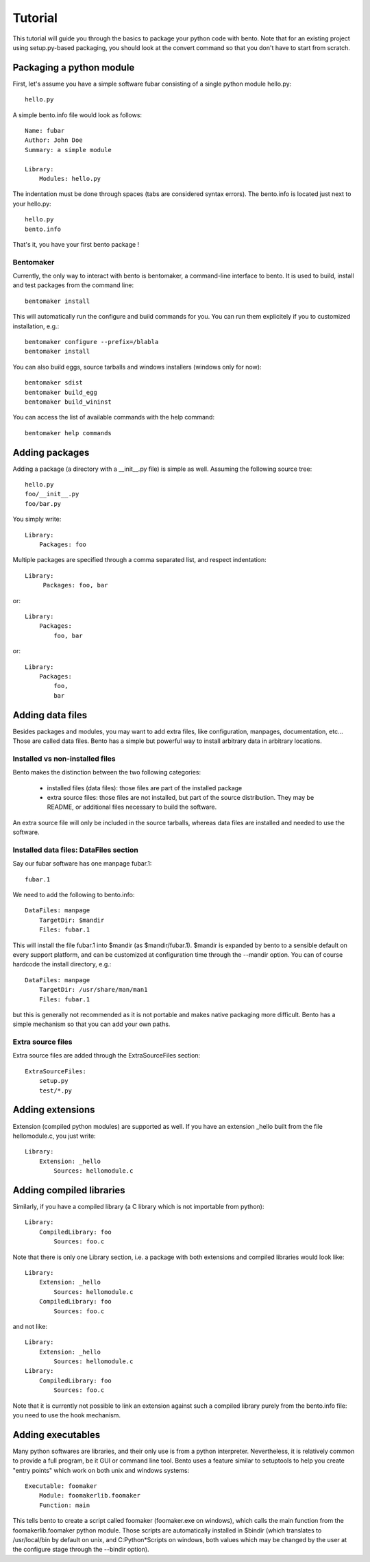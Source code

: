 ========
Tutorial
========

This tutorial will guide you through the basics to package your python
code with bento. Note that for an existing project using
setup.py-based packaging, you should look at the convert command so
that you don't have to start from scratch.

Packaging a python module
=========================

First, let's assume you have a simple software fubar consisting of a
single python module hello.py::

    hello.py

A simple bento.info file would look as follows::

    Name: fubar
    Author: John Doe
    Summary: a simple module

    Library:
        Modules: hello.py

The indentation must be done through spaces (tabs are considered
syntax errors). The bento.info is located just next to your hello.py::

    hello.py
    bento.info

That's it, you have your first bento package !

Bentomaker
----------

Currently, the only way to interact with bento is bentomaker, a
command-line interface to bento. It is used to build, install and test
packages from the command line::

    bentomaker install

This will automatically run the configure and build commands for you. You can
run them explicitely if you to customized installation, e.g.::

    bentomaker configure --prefix=/blabla
    bentomaker install

You can also build eggs, source tarballs and windows installers
(windows only for now):: 

    bentomaker sdist
    bentomaker build_egg
    bentomaker build_wininst

You can access the list of available commands with the help command::

    bentomaker help commands

.. If you don't want to force your users to install bento to install your
.. software, you can include a single-file distribution of bento in your
.. own package, at the cost of adding a few hundred kiloytes to your
.. package.

Adding packages
===============

Adding a package (a directory with a __init__.py file) is simple as
well.  Assuming the following source tree::

    hello.py
    foo/__init__.py
    foo/bar.py

You simply write::

    Library:
        Packages: foo

Multiple packages are specified through a comma separated list, and respect
indentation::

    Library:
         Packages: foo, bar

or::

    Library:
        Packages:
            foo, bar

or::

    Library:
        Packages:
            foo,
	    bar

Adding data files
=================

Besides packages and modules, you may want to add extra files, like
configuration, manpages, documentation, etc... Those are called data
files.  Bento has a simple but powerful way to install arbitrary data
in arbitrary locations.

Installed vs non-installed files
--------------------------------

Bento makes the distinction between the two following categories:

    * installed files (data files): those files are part of the
      installed package
    * extra source files: those files are not installed, but part of
      the source distribution. They may be README, or additional files
      necessary to build the software.

An extra source file will only be included in the source tarballs,
whereas data files are installed and needed to use the software.

Installed data files: DataFiles section
---------------------------------------

Say our fubar software has one manpage fubar.1::

    fubar.1

We need to add the following to bento.info::

    DataFiles: manpage
        TargetDir: $mandir
        Files: fubar.1

This will install the file fubar.1 into $mandir (as $mandir/fubar.1). $mandir
is expanded by bento to a sensible default on every support platform, and can
be customized at configuration time through the --mandir option. You can of
course hardcode the install directory, e.g.::

    DataFiles: manpage
        TargetDir: /usr/share/man/man1
        Files: fubar.1

but this is generally not recommended as it is not portable and makes native
packaging more difficult. Bento has a simple mechanism so that you can add your
own paths.

Extra source files
------------------

Extra source files are added through the ExtraSourceFiles section::

    ExtraSourceFiles:
        setup.py
        test/*.py

Adding extensions
=================

Extension (compiled python modules) are supported as well. If you have
an extension _hello built from the file hellomodule.c, you just
write::

    Library:
        Extension: _hello
            Sources: hellomodule.c

Adding compiled libraries
=========================

Similarly, if you have a compiled library (a C library which is not
importable from python)::

    Library:
        CompiledLibrary: foo
            Sources: foo.c

Note that there is only one Library section, i.e. a package with both
extensions and compiled libraries would look like::

    Library:
        Extension: _hello
            Sources: hellomodule.c
        CompiledLibrary: foo
            Sources: foo.c

and not like::

    Library:
        Extension: _hello
            Sources: hellomodule.c
    Library:
        CompiledLibrary: foo
            Sources: foo.c

Note that it is currently not possible to link an extension against such a
compiled library purely from the bento.info file: you need to use the hook
mechanism.

Adding executables
==================

Many python softwares are libraries, and their only use is from a
python interpreter. Nevertheless, it is relatively common to provide a
full program, be it GUI or command line tool. Bento uses a feature
similar to setuptools to help you create "entry points" which work on
both unix and windows systems::

    Executable: foomaker
        Module: foomakerlib.foomaker
        Function: main

This tells bento to create a script called foomaker (foomaker.exe on
windows), which calls the main function from the foomakerlib.foomaker
python module. Those scripts are automatically installed in $bindir
(which translates to /usr/local/bin by default on unix, and C:\Python*\Scripts
on windows, both values which may be changed by the user at the configure stage
through the --bindir option).
